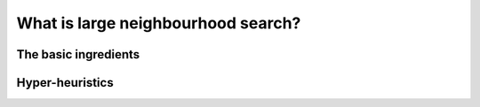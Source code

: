 ..  _large_neighborhood_search_def:

What is large neighbourhood search?
------------------------------------------

The basic ingredients
^^^^^^^^^^^^^^^^^^^^^^^^^^^

Hyper-heuristics
^^^^^^^^^^^^^^^^
